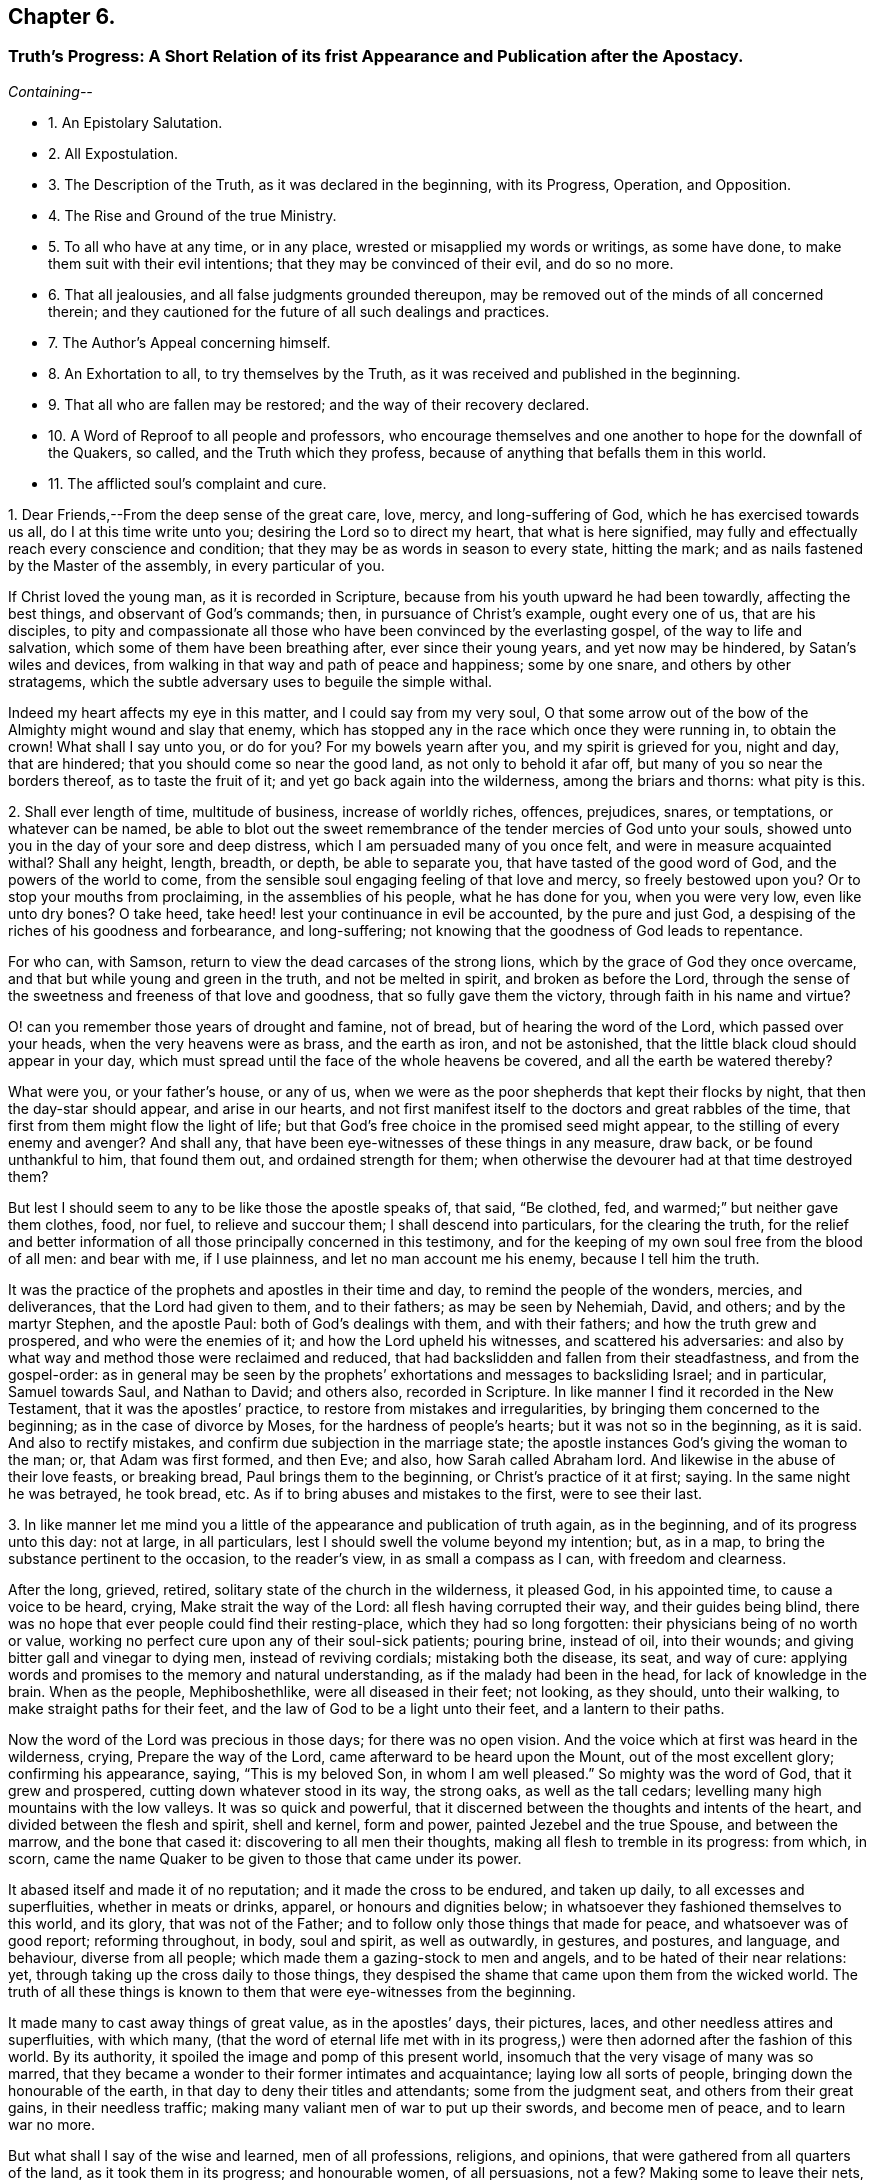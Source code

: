 == Chapter 6.

[.blurb]
=== Truth`'s Progress: A Short Relation of its frist Appearance and Publication after the Apostacy.

__Containing--__

[.chapter-synopsis]
* 1+++.+++ An Epistolary Salutation.
* 2+++.+++ All Expostulation.
* 3+++.+++ The Description of the Truth, as it was declared in the beginning, with its Progress, Operation, and Opposition.
* 4+++.+++ The Rise and Ground of the true Ministry.
* 5+++.+++ To all who have at any time, or in any place, wrested or misapplied my words or writings, as some have done, to make them suit with their evil intentions; that they may be convinced of their evil, and do so no more.
* 6+++.+++ That all jealousies, and all false judgments grounded thereupon, may be removed out of the minds of all concerned therein; and they cautioned for the future of all such dealings and practices.
* 7+++.+++ The Author`'s Appeal concerning himself.
* 8+++.+++ An Exhortation to all, to try themselves by the Truth, as it was received and published in the beginning.
* 9+++.+++ That all who are fallen may be restored; and the way of their recovery declared.
* 10+++.+++ A Word of Reproof to all people and professors, who encourage themselves and one another to hope for the downfall of the Quakers, so called, and the Truth which they profess, because of anything that befalls them in this world.
* 11+++.+++ The afflicted soul`'s complaint and cure.

[.numbered-group]
====

[.numbered]
1+++.+++ Dear Friends,--From the deep sense of the great care, love, mercy,
and long-suffering of God, which he has exercised towards us all,
do I at this time write unto you; desiring the Lord so to direct my heart,
that what is here signified,
may fully and effectually reach every conscience and condition;
that they may be as words in season to every state, hitting the mark;
and as nails fastened by the Master of the assembly, in every particular of you.

If Christ loved the young man, as it is recorded in Scripture,
because from his youth upward he had been towardly, affecting the best things,
and observant of God`'s commands; then, in pursuance of Christ`'s example,
ought every one of us, that are his disciples,
to pity and compassionate all those who have been convinced by the everlasting gospel,
of the way to life and salvation, which some of them have been breathing after,
ever since their young years, and yet now may be hindered, by Satan`'s wiles and devices,
from walking in that way and path of peace and happiness; some by one snare,
and others by other stratagems,
which the subtle adversary uses to beguile the simple withal.

Indeed my heart affects my eye in this matter, and I could say from my very soul,
O that some arrow out of the bow of the Almighty might wound and slay that enemy,
which has stopped any in the race which once they were running in, to obtain the crown!
What shall I say unto you, or do for you?
For my bowels yearn after you, and my spirit is grieved for you, night and day,
that are hindered; that you should come so near the good land,
as not only to behold it afar off, but many of you so near the borders thereof,
as to taste the fruit of it; and yet go back again into the wilderness,
among the briars and thorns: what pity is this.

[.numbered]
2+++.+++ Shall ever length of time, multitude of business, increase of worldly riches,
offences, prejudices, snares, or temptations, or whatever can be named,
be able to blot out the sweet remembrance of the tender mercies of God unto your souls,
showed unto you in the day of your sore and deep distress,
which I am persuaded many of you once felt, and were in measure acquainted withal?
Shall any height, length, breadth, or depth, be able to separate you,
that have tasted of the good word of God, and the powers of the world to come,
from the sensible soul engaging feeling of that love and mercy,
so freely bestowed upon you?
Or to stop your mouths from proclaiming, in the assemblies of his people,
what he has done for you, when you were very low, even like unto dry bones?
O take heed, take heed! lest your continuance in evil be accounted,
by the pure and just God, a despising of the riches of his goodness and forbearance,
and long-suffering; not knowing that the goodness of God leads to repentance.

For who can, with Samson, return to view the dead carcases of the strong lions,
which by the grace of God they once overcame,
and that but while young and green in the truth, and not be melted in spirit,
and broken as before the Lord,
through the sense of the sweetness and freeness of that love and goodness,
that so fully gave them the victory, through faith in his name and virtue?

O! can you remember those years of drought and famine, not of bread,
but of hearing the word of the Lord, which passed over your heads,
when the very heavens were as brass, and the earth as iron, and not be astonished,
that the little black cloud should appear in your day,
which must spread until the face of the whole heavens be covered,
and all the earth be watered thereby?

What were you, or your father`'s house, or any of us,
when we were as the poor shepherds that kept their flocks by night,
that then the day-star should appear, and arise in our hearts,
and not first manifest itself to the doctors and great rabbles of the time,
that first from them might flow the light of life;
but that God`'s free choice in the promised seed might appear,
to the stilling of every enemy and avenger?
And shall any, that have been eye-witnesses of these things in any measure, draw back,
or be found unthankful to him, that found them out, and ordained strength for them;
when otherwise the devourer had at that time destroyed them?

But lest I should seem to any to be like those the apostle speaks of, that said,
"`Be clothed, fed, and warmed;`" but neither gave them clothes, food, nor fuel,
to relieve and succour them; I shall descend into particulars,
for the clearing the truth,
for the relief and better information of all those principally concerned in this testimony,
and for the keeping of my own soul free from the blood of all men: and bear with me,
if I use plainness, and let no man account me his enemy, because I tell him the truth.

It was the practice of the prophets and apostles in their time and day,
to remind the people of the wonders, mercies, and deliverances,
that the Lord had given to them, and to their fathers; as may be seen by Nehemiah, David,
and others; and by the martyr Stephen, and the apostle Paul:
both of God`'s dealings with them, and with their fathers;
and how the truth grew and prospered, and who were the enemies of it;
and how the Lord upheld his witnesses, and scattered his adversaries:
and also by what way and method those were reclaimed and reduced,
that had backslidden and fallen from their steadfastness, and from the gospel-order:
as in general may be seen by the prophets`' exhortations
and messages to backsliding Israel;
and in particular, Samuel towards Saul, and Nathan to David; and others also,
recorded in Scripture.
In like manner I find it recorded in the New Testament,
that it was the apostles`' practice, to restore from mistakes and irregularities,
by bringing them concerned to the beginning; as in the case of divorce by Moses,
for the hardness of people`'s hearts; but it was not so in the beginning, as it is said.
And also to rectify mistakes, and confirm due subjection in the marriage state;
the apostle instances God`'s giving the woman to the man; or, that Adam was first formed,
and then Eve; and also, how Sarah called Abraham lord.
And likewise in the abuse of their love feasts, or breaking bread,
Paul brings them to the beginning, or Christ`'s practice of it at first; saying.
In the same night he was betrayed, he took bread, etc.
As if to bring abuses and mistakes to the first, were to see their last.

[.numbered]
3+++.+++ In like manner let me mind you a little of the
appearance and publication of truth again,
as in the beginning, and of its progress unto this day: not at large, in all particulars,
lest I should swell the volume beyond my intention; but, as in a map,
to bring the substance pertinent to the occasion, to the reader`'s view,
in as small a compass as I can, with freedom and clearness.

After the long, grieved, retired, solitary state of the church in the wilderness,
it pleased God, in his appointed time, to cause a voice to be heard, crying,
Make strait the way of the Lord: all flesh having corrupted their way,
and their guides being blind,
there was no hope that ever people could find their resting-place,
which they had so long forgotten: their physicians being of no worth or value,
working no perfect cure upon any of their soul-sick patients; pouring brine,
instead of oil, into their wounds; and giving bitter gall and vinegar to dying men,
instead of reviving cordials; mistaking both the disease, its seat, and way of cure:
applying words and promises to the memory and natural understanding,
as if the malady had been in the head, for lack of knowledge in the brain.
When as the people, Mephiboshethlike, were all diseased in their feet; not looking,
as they should, unto their walking, to make straight paths for their feet,
and the law of God to be a light unto their feet, and a lantern to their paths.

Now the word of the Lord was precious in those days; for there was no open vision.
And the voice which at first was heard in the wilderness, crying,
Prepare the way of the Lord, came afterward to be heard upon the Mount,
out of the most excellent glory; confirming his appearance, saying,
"`This is my beloved Son, in whom I am well pleased.`"
So mighty was the word of God, that it grew and prospered,
cutting down whatever stood in its way, the strong oaks, as well as the tall cedars;
levelling many high mountains with the low valleys.
It was so quick and powerful,
that it discerned between the thoughts and intents of the heart,
and divided between the flesh and spirit, shell and kernel, form and power,
painted Jezebel and the true Spouse, and between the marrow, and the bone that cased it:
discovering to all men their thoughts, making all flesh to tremble in its progress:
from which, in scorn,
came the name Quaker to be given to those that came under its power.

It abased itself and made it of no reputation; and it made the cross to be endured,
and taken up daily, to all excesses and superfluities, whether in meats or drinks,
apparel, or honours and dignities below;
in whatsoever they fashioned themselves to this world, and its glory,
that was not of the Father; and to follow only those things that made for peace,
and whatsoever was of good report; reforming throughout, in body, soul and spirit,
as well as outwardly, in gestures, and postures, and language, and behaviour,
diverse from all people; which made them a gazing-stock to men and angels,
and to be hated of their near relations: yet,
through taking up the cross daily to those things,
they despised the shame that came upon them from the wicked world.
The truth of all these things is known to them that were eye-witnesses from the beginning.

It made many to cast away things of great value, as in the apostles`' days,
their pictures, laces, and other needless attires and superfluities, with which many,
(that the word of eternal life met with in its progress,)
were then adorned after the fashion of this world.
By its authority, it spoiled the image and pomp of this present world,
insomuch that the very visage of many was so marred,
that they became a wonder to their former intimates and acquaintance;
laying low all sorts of people, bringing down the honourable of the earth,
in that day to deny their titles and attendants; some from the judgment seat,
and others from their great gains, in their needless traffic;
making many valiant men of war to put up their swords, and become men of peace,
and to learn war no more.

But what shall I say of the wise and learned, men of all professions, religions,
and opinions, that were gathered from all quarters of the land,
as it took them in its progress; and honourable women, of all persuasions, not a few?
Making some to leave their nets, and others the receipt of custom,
to become followers of truth; though not to disdain their lawful callings,
but to return to them again; as Paul did to his tent-making, and others to their nets,
upon occasion.
An ancient father once said, "`we never read,
that those who were called from the receipt of custom
returned there any more:`" observing there,
that some callings, once laid down, ought never to be taken up again.

[.numbered]
4+++.+++ What unwearied pains the truth made many take, to run to and fro,
to inform and forewarn their relations and acquaintance,
lest they should neglect the day of their visitation; and, they, knowing the truth,
should become guilty of their blood, because they had not forewarned them;
is known to many witnesses.
How many, like David`'s worthies, broke through a host and camp of dangers,
to bring the water of life to the thirsty souls; and what blows and bruises,
imprisonments and suffering they met withal,
there was scarcely in that day such a stranger in Israel, but knew it right well.
And will it not be charged by the Lord, that sent them,
as great ingratitude in those that received of their water, but now have forgotten it,
so as evilly to requite them for their good?

How tender were the hearts of those made in that day, who received the word of life?
And what was too dear for them to part with, for the advancement of truth,
and its testimony?
No, what zeal, what care to preserve those then begotten,
lest they should be turned aside by the enemy?
If but an evil report was occasioned through any indiscretion,
what pains was taken to stop it?
Or if any nakedness appeared in any, what love and pity was used to cover it;
lest the world should know it, and blaspheme the pure name of God thereby,
and the person perish in the snare of the devil,
for lack of a little balm and restoring medicine?
I need not mention, except to provoke those that are in a declension in these things,
the love that abounded, and the delight that the sheep of God`'s pasture took,
in being often together, their hearts cleaving to each other,
like the soul of Jonathan and David; many hours seeming but a short time;
and often meeting together, although through great hardships and difficulties,
appeared as nothing,
in comparison of the great joy and comfort they found
in coming together to meet with the Lord,
and to feel the glory of his presence among them.

All which is known, and much more,
unto those that were eye and heart witnesses from the beginning.
Let me remind you also of the great care and circumspection
that every sound heart had at that day,
of whispering or backbiting any,
or of letting in any hard or prejudicial thoughts or jealousies,
concerning any that were in the least measure in the truth;
but much more touching the least of those that had the message
of glad-tidings to deliver from the great God;
whose care was, to approve themselves in all things, lest the gospel should be blamed,
either through life or doctrine.
How few and savoury the words of all convinced were,
that had their hearts seasoned with the grace of God,
to the edification of all that conversed with them; being watchful,
lest their hearts should be sown with mingled seed,
or that they should mix spirits with the world; being principally careful,
that their hearts might not be overcharged with the cares of this life:
not at all affecting great things for themselves, nor to get a name in the earth;
but to stand approved in God`'s sight, which they valued beyond the judgment of the wise,
and of the honourable in the earth, or of any of the sons of men;
is also fully known to them that were converted in the beginning.

What the testimony itself was in the beginning, as to doctrine and good manners,
I need not mention in particular;
because it is also known and testified unto by many witnesses,
as it was in the beginning: as also, its form and dress,
in which it first appeared upon the stage of this world.
Only let me remember you of its disguised habit,
that none of the worldly wise could know it, or receive it in reality.

How it did anatomize and dissect men in their inward parts,
whereby they came to see and understand the mystery of iniquity in all its workings,
lineaments, and dependencies, with the man of sin, his seat and government in them,
above all that is called God, and how he was worshipped as God;
which was the cause why those, who thus learned of Christ,
appeared so rough and sharp against hypocrisy in all professions,
of what form or opinion soever they were,
from a true certain sight and knowledge they had
of the slates and conditions of all people,
in their several ways and worships; discerning the insides of others,
by the spirit of truth, which had given them a certain knowledge of themselves.
From which, as truly learned, and like skilful physicians,
they came to understand both the diseases, and the cause of them,
and also the right way of cure for them; and dared not daub with untempered mortar,
as the unskilful builders had done before them;
nor heal the several hurts and diseases of people slightly; but first removed the cause,
and then the effect ceased.
Thus the Lord blessed the truth, and prospered it from the beginning,
in the hearts and hands of those who continued faithful witnesses of it, and to it,
as it was in the beginning: blessed be his holy name forever.
Amen.

But the way of cure being so sharp and terrible to all flesh,
many that assented to the skill of the physicians, and were convinced of the truth,
after they had tasted a little of judgment, as the sharp medicine,
to eat through all the deadness and darkness within them;
all the passages of life being dammed up,
and the power working strongly to remove all those obstructions, many escaped,
and fled the judgment, not being able to endure the mightiness of its operation,
and therefore never came through the work of regeneration; but got loose,
after a deadly wound, and so became only formal for a time.
Such, although they might come out with us in the beginning, yet went away,
some to the earth, and others to their old courses, according to the proverb,
having opportunity of returning, they returned again with the dog to his vomit;
which manifests, they did not stand by faith, nor were born of the immortal seed.

These, like the star John speaks of in the Revelations, fell from heaven to the earth,
and then became chief factors for the evil one,
being entrusted with the keys of the bottomless pit,
and had power to hurt all but the green thing, for the time allowed,
which will not be long,
beyond those that never attained to a state higher than the earth;
and such revolters are profound to make slaughter; and are like unto Gehazi,
coveting after those things, which that master refused, whom they pretended to serve.
But they have been, and shall be also requited with like plague and punishment;
for the leprosy of Naaman came upon Gehazi.
Let him read that can understand.

Now, friends, it is in my heart, as God shall enable me,
somewhat to let you understand the cunning workings of the enemy,
in his opposition to the truth, and to betray the simple; to this end,
that they who have been beguiled by him, may be delivered out of his snare;
and others prevented by their example, that the truth may prevail in and over all.

The contests about religion hitherto, have not been so much about the trial of spirits,
as between opinion and opinion,
and between interpretation and interpretation of Holy Scripture.
And yet it has been the complaint of all sides,
that they have not had fair dealings from the adverse party;
especially from those that have had the sword, and outward power on their side; because,
like the Jews against Stephen, when arguments have been lacking,
they have presently run to the heap of stones.
Like dealings the innocent have met withal in this age; when,
as in religious matters men ought to be conquered or silenced,
as the stars in brightness do exceed each other, and the darkness also,
and the moon them all; and as the sun does both the moon and stars,
by a transcendent and outshining glory, which rather naturally swallows them up,
or comprehends them, than forces them,
or as the vast ocean does the little brooks and rivers; or,
according to Scripture phrase, as mortality is swallowed up of life;
and in this sense ought every less measure to be subject to the greater;
and so it is not hurt by, but blessed of the greater; as it is written,
the less is blessed of the greater.
And not as beasts do each other, by force and mastership; as it is written,
man being in honour abides not, but becomes like the beast that perishes;
and what the master-beast`'s carriage is to all the rest, experience shows.
But Christ gently leads, not forcibly drives, his lambs into the fold of rest.

But now as the contest comes closer between spirit and spirit, it must needs be hotter,
because the relation is nearer; and differences between near relations,
if one side does not bear, are more disquieting, than between neighbours,
and worse between neighbours than strangers; for now the enemy, as it were,
has all at stake at once, knowing his time is but short, and therefore rages the more;
and the battle must needs be sharp, because he is cast out of many already,
blessed be the Lord, and must be cast out of more daily;
because that everlasting gospel is preached again, and must be, to all nations,
for a sign of his destruction, but their recovery and salvation; that,
as sin has reigned unto death and darkness,
so righteousness might reign to light and life,
until the knowledge of the Lord covers the earth, as blindness and ignorance have done,
and as the waters cover the sea.

So that now the great business is, for all who are convinced of God`'s everlasting truth,
to examine themselves with the light of Jesus Christ,
that they may know what spirit they are of; and not to conclude,
they are all born of that right spirit, because they once were in measure guided by it,
or because they have it at present convincing them, or striving with them,
to gain obedience from them in all things unto itself And
therefore to father all actions and motions upon it,
as the author of them; is not only a heinous offence against God,
but also dangerously hazardous to that soul which so presumes.

Therefore I shall in short speak something concerning the pure, holy,
sanctifying Spirit of God, that every one may understand what spirit they are of;
as the apostle did,
in order to recover those that were drawn aside among the Galatians,
bringing them to the beginning, saying, You began well, you began in the spirit;
and also reminding them of the fruits of it, which while they abode in it, they knew:
and also the fruits of the flesh, which also they might know to abound in them,
so soon as ever they had departed from the Spirit;
and doubtless he instances such particular fruits of the Spirit,
as most abound in those who abide in it, toward those which have departed from it,
as the most effectual means to reclaim them.
On the contrary, the like may be said of the particular fruits of the flesh,
which he instances; else he spoke but in general,
and so answered not the particular occasion, as most proper to obtain his travail,
which was their recovery.
The particular fruits of the Spirit he instances, are love, joy, peace, long-suffering,
gentleness, goodness, faith, meekness, temperance; against such there is no law.

Now the contrary to these, must needs proceed from the flesh;
otherwise they could not try themselves according to his advice.
In like manner do I exhort all to come to the light and Spirit of Christ within them,
to show them their miscarriages,
and whether they hold the truth as it was in the beginning.
For envy, strife, bitterness, fierceness, wrath, watching for evil,
despising those that are good, and such as are employed by the Lord to feed his lambs,
and to preach the everlasting gospel freely, as they have freely received it;
or to lay stumbling blocks in the way of the weak;
or to cause the way of truth to be evil spoken of, because of the miscarriages of some;
these, and the like, doubtless, are evils that the Lord will not allow to go unpunished;
and are for judgment, and must be repented of, by all that are guilty of them.

Let none that are guilty think to wipe their mouths, and say, these things concern not me.
To the witness in you you are brought, from which there is no appeal;
for if that condemn you, God is greater.
I am now in all faithfulness endeavouring your recovery,
and if I may speak it without offence,
I could even desire that my breast were as a window, that every one might see through me,
and within me,
whether my heart and my soul desires or seeks anything
else besides the advancement of truth,
and the liberty of every captive, that in any measure breaths after the living God;
for I am sure there is a seed that would serve the Lord,
did not a hard heart hinder it within, as Pharaoh did without.

Let me in honesty of heart reason with you a little:
what can you charge against this elect seed?
Who has it wronged?
And whose name has it defamed?
Or whom has it betrayed?
Or whose gold, or silver, or apparel, has it coveted?
Or what good order has it broken?
Or did it ever put any upon the forsaking the assemblies of the saints?
Either for fear of suffering, or out of sullenness of mind,
because of prejudice against the persons of any;
or out of slighting contemptuous thoughts, either of those that meet,
or of the worship and service which they perform?
No, is it not the hasty peevish spirit that concludes all men are liars,
because some are so, that profess the truth; and therefore slights all in the mind,
how fair soever they may seem to be to any outwardly.
Take heed of it, for indeed the enemy works secretly to your hurt,
while you let in such thoughts and reasonings;
lam sure these things are not with the consent of the pure seed of life,
but to the grief of it, could you understand its voice,
which at present is stopped from your hearing, by the multitude of your thoughts,
prejudices, consultations, and conclusions; all which make you confident in yourself,
that you do well in what you do; like Jonah, who replied to God, he did well to be angry,
even unto death.

Oh remember, that when once the light is put out, and darkness takes its place,
how great is that darkness, as Christ said to the Jews.
I have a travail in my spirit at this time for you; the Lord is my witness, I lie not.
Oh what shall I do for the poor oppressed innocent soul,
that lies under the dust of fleshly rubbish, as in a grave covered with earth in you?
Shall I say to you in the fear and name of my God, Arise, and come forth;
for why will you die?
Arise, and shine, for your light is come, which does make manifest your state,
and all the mountains shall melt before you, and all clouds shall be scattered,
and brightness appear in the face of the whole heavens; and instead of cruel bondage,
that soul in whom life arises, shall enjoy a glorious liberty;
and for grief and heaviness, the oil of joy and gladness; and for mourning and sorrow,
the beautiful garments of praise and thanksgiving;
for where the Spirit of the Lord is in rule and authority, there is liberty;
and the Lord is that Spirit, which sets free the soul from death,
by breaking the bands thereof, and snapping the chains in sunder.
All your straitness is in your own bowels, by letting in evil thoughts, jealousies,
and surmisings.
But you will be enlarged through your accepting of judgment upon all these things,
and whatever else is contrary to the holy God;
for I am to preach the everlasting gospel to you this day,
that you may arise that sit in the dust, and show yourself forth;
and awake to righteousness, you that sleep, and stand up from the dead,
and Christ shall give you light and life.
For Christ Jesus the Son of Man, is this day held forth, and lifted up unto you,
that you may see him, and be saved by him,
as the serpent was lifted up in the wilderness,
to cure all the hurts they received in the wilderness; and to heal your backslidings,
and love you freely, if yet you will hearken diligently, that your soul may live;
and look up in the light to him over all your thoughts, miscarriages, and fears,
and sin no more, lest a worse thing come upon you.
For the time to come, owe nothing unto any man but love; and when you are converted,
you will strengthen your brethren;
as before you did weaken them by your evil example and conduct,
inventing of that which will now be your shame,
as in the converted estate you abide and continue.

I long and travail in my spirit, to see the day wherein many that have been beguiled,
like Samson, through the cunning craftiness of the wicked one, shall be restored again;
for why may not the long grieved resisted spirit of grace, yet so strive again,
as to give them victory over all that has captivated;
like the hair of Samson that was shaven, but grew again, whereby his strength returned,
that he slew more through his death, than he did by his life.
Surely those that delight to dwell inwardly in close fellowship and communion with God,
are sensible of the many wiles and devices which the enemy uses,
to draw out their minds to give heed to those vanities which
he on purpose suggests to make them forsake their own mercies,
tendered freely to them in the light of Jesus.

What bait more likely to take,
than the resemblance of that which the right innocent spirit loves?
As may be seen in the serpent`'s beguiling Eve from the simplicity of Christ,
the express likeness and image of God, under a pretence of bringing her more into it;
as it is written.
And you shall be as God, or like unto God, knowing good and evil;
which the apostle calls, a beguiling through his subtlety.
It is good abiding with God, in the state whereunto man is called by God,
and not to remove, until he is sure the advance and remove is by the same God.

My love to the seed in all, and readiness to lend those my hand that were fallen,
has procured like judgment from some, as the Jews gave against Christ;
because he kept company, and eat and drank sometimes with publicans and sinners,
to seek the lost among them.

But the Jews seeing his readiness to mercy, tried him,
whether he would do justice at all in any case,
by bringing to him the woman taken in the act of uncleanness; which thing,
although it proceeded from an evil intent in the Jews; yet it proved an occasion to him,
to manifest both mercy and justice; mercy upon the woman, and justice upon her accusers,
as being faulty persons themselves, and therefore not competent and true witnesses,
to be taken in the due and right administration of justice;
which method Christ still observed, to meet with forward and malicious prosecutors.

I have longed for an opportunity, a little to express my spirit and soul in this matter.
I have been a man, like Heman, afflicted from '`my youth up, and few, but the Lord,
have been acquainted with my exercises inwardly;
though outwardly also I have had my share.
Indeed, having had much forgiven me, and much love and mercy showed to me,
I cannot but be likeminded; as I am kept to the seed of life in myself,
for the sake of which, I have been upheld in and over all;
and what I have felt and seen the Father do to me, when I have at any time,
in anything miscarried, that do I, or at least, ought always, and in all things,
and like cases, to do to others; and when I have not done so,
I have felt the Lord rebuking me for it.

I acknowledge from my heart, that in cases wherein I agree with others,
both concerning the disease, and the danger of it, yet in the way of cure,
I somewhat vary; especially if I have laboured under the same temptation myself,
and remember what way I was restored or helped.
Some by corrosives, and sharp medicines, where the case is desperate, may be recovered;
and some others also may be lost and slain, which, by a skilful hand,
through the use of lenitives or cordials, might have been preserved.
And if experience may give her vote, I judge she will direct to love and pity,
as the most excellent way, in the first place, and in ordinary cases.
But wherein I have miscarried in being too mild, and offended any,
I hope they will forgive me that wrong, as they expect to be forgiven,
who have at any time miscarried on the other hand.

[.numbered]
5+++.+++ But if any, on the one hand, have taken encouragement,
either from my speaking or writing, to strengthen themselves in evil practices,
contrary to the truth, as it was in the beginning received and held forth,
from the light and Spirit of our Lord Jesus Christ; I declare,
in the holy name of my God, whom I serve with my spirit, in the gospel of his Son,
that I never intended any such encouragement,
but always intended and endeavoured peace and union.
And, whatever might proceed, at any time, either from my pen or tongue,
was only to heal and make up breaches, where any were already made;
and never in the least either to make new ones, or the old ones wider.
And whoever they are, that have wrested my words or writings,
to suit their humours and evil intentions, to hinder the prosperity of truth,
and to make discord among brethren, whether in this isle, or the isles beyond the seas,
they have wronged my words, and the naked intentions of my heart,
and will bring upon themselves misery and destruction, if they continue therein.
This I desire may be prevented by the Spirit of Jesus,
making them sensible of their danger therein, and to bear the indignation of the Lord,
because they have sinned against him,
unto a thorough change and reformation in them for the time to come:
and I can and do freely forgive the wrong done unto my particular.

[.numbered]
6+++.+++ On the other hand, if any have conceived jealousies in their minds,
and watched for occasion against the innocent,
and grounded a false judgment upon those misapprehensions,
and then sent it abroad as a certain thing, on purpose to bespatter the guiltless;
such shall bear their judgment, whoever they be.

I have often, in secret,
considered what reason there should be for some men`'s jealousies;
and I could find none more probable, than that of Saul`'s against David, namely,
because of the voices of others, with this note upon it,
"`And Saul eyed David from that day forward.`"
But whether anything of like nature or resemblance has ever been in my heart,
much less endeavoured by me, concerning the least labourer in my Father`'s vineyard,
is known to the Lord.

[.numbered]
7+++.+++ And I appeal to all you that have known me in bonds and at liberty,
among whom I have laboured, and been conversant these twelve years and upwards,
who have known my doctrine, and manner of life, whether I have sought myself,
or anything from you, to enrich myself, but have gone a warfare at my own charge?
And whether I have handled the word deceitfully,
but endeavoured always to stand approved in God`'s presence,
and to be manifest to your consciences in his sight?
And whether I have used lightness among you,
to stir up the vain mind to unprofitable discourses?
Or whether, at any time, I suggested jealousies among you,
concerning any of the Lord`'s people?
Or to beget a low esteem in your minds,
of those that labour in the word and doctrine of Jesus?
Or, whether I have sought to get entertainment in your affections!
No, had it been the will of God, I could have desired often,
that my message might have been delivered, and my face and person have been unknown.
I have often said, and again I do declare,
that those who keep in the feeling love of God,
and honour and respect his Spirit in themselves, let such so kept, if they can,
disrespect the ministers of life and peace.
Bear with me, if I use plainness in this matter, for it is for no other end,
but to answer the good in all,
and that the gospel might have a free passage in all hearts and consciences,
wherever it is published, either through this vessel, or any other,
whom the Lord shall use;
and that an open door may be ministered through all the churches of Christ,
for the word of eternal life to enter into them, from henceforth and forever.

I labour, and am pained in spirit, until all bands be broken,
and all the hearts and minds of those convinced, be opened,
and prepared as a bride for her husband: that none may be found foolish virgins,
contenting themselves with the words and talk of truth, like oil in the lamp only,
which will go out and be consumed, if the seed of truth within be not daily felt,
as oil in the vessels, to keep your lamps burning, and your lights shining,
that men may see your good works, and glorify the God of your salvation.

[.numbered]
8+++.+++ I beseech you, friends and brethren,
to permit the word of exhortation to prevail with you,
unto a thorough examination of your own hearts, with the light of the gospel of Jesus,
whether you have kept to the truth, as declared and practised in the beginning;
or you have suffered loss in your inward man, and find decays of love to God,
and of zeal for his truth upon earth.
I know right well, that a good condition may be easily lost, but hardly recovered.
Examine yourself, whether you delight yourself now, as much as at first you did,
in communion with God and his people?
Are the assemblies of his children as dear to you as ever they were?
If not, seek out the cause,
and let no pretence blind your mind from a diligent attending thereupon;
but keep to the seed in yourself, which thinks no ill, much less does any,
and in that you will feel the benefit of communion with God`'s people,
and will be bound up together with them, as in the bundle of life:
and a bundle is not easily broken and shattered, as particulars apart are.

Search whether you have kept your garments clean,
from being defiled with the spirit of this world, building again in yourself,
that which once you destroyed in others.
If riches increase, set not your heart on them; which they will easily get,
if you be not watchful and diligent in keeping your heart close unto the Lord,
and his truth in the inward parts: for the love of money is the root of all evil,
as it is written.

[.numbered]
9+++.+++ Take often a view of the truth, as it was in the beginning,
and what effect and operation it had upon you, when you were first convinced; how low,
how meek, how poor in spirit, and humble in heart and mind;
making you to esteem every one better than yourself;
seeing and knowing more evil in yourself,
and in that nature by which you were a child of wrath, than in all the world beside,
as in your eye at that day.
And surely experience shows unto the watchful, that that nature is the same,
and will be bringing forth the same fruits again, if it be not mastered,
and ruled over by the pure and divine +++[+++Spirit]; which made the apostle say,
after his conversion, That in him, that is to say, in his flesh, was no good thing:
which quickened state made the poor disciples cry out as guilty persons,
though clear from the act, Master,
is it I? Is it I? While seared Judas takes no notice
of a particular intimation given by Christ,
concerning himself, who told him plainly,
"`He that dipped his finger with him in the dish,
should betray him;`" of which his hard heart took no notice.
Again, -- are you as careful to keep the truth without blame, as at the beginning?
and as ready to restore the fallen, and to cover the nakedness of your brother,
as at first?
Is there no whispering, evil speaking, and backbiting, and watching with an evil eye,
and searching after weaknesses and baitings in some,
accounting them great and heinous miscarriages, being glad of them,
to defame those whom you have a mind to defame;
and taking no notice of greater miscarriages in others, whom you respect,
and would have thought well of?
Did you dare do thus in the beginning, when you were first convinced,
and the lively quickening spirit ruled in you,
keeping your spiritual senses always exercised, to discern between good and evil?
Thus let every one try themselves with the measure of truth,
that they may see whether they have kept to it as it was in the beginning.

But you that have kept your habitations with God, and close to the truth,
bless the Lord for his goodness unto you: for if he had not kept you, you had run out,
and miscarried, as well as others; for you do not bear the root, but the root you.
And how know you, but you have been spared for such a time as this, like Queen Esther,
to attend the king`'s presence,
that you may be instruments to divert the evil purposes of the enemy of the holy seed?
And that many, fallen into their snares and temptations,
by the spirit of meekness in you, who stand by faith, might be restored,
to the making of you shine more gloriously in the firmament of God`'s power,
through the converting of many from the evil of their way.
Blessed shall you be of the Lord, who are found diligent in this work.
For this is my testimony for the Lord this day,
that another gospel shall never be preached, to gather men and women to God;
for it is the everlasting gospel:
and those who know it to be the gospel of their salvation, can say,
that there is more than a bare opinion, or different judgment between them and others,
that do not believe in the light within,
that enlightens every one that comes into the world, to be sufficient to lead to God,
through Christ, from whom it comes: yet it is possible for one,
that once knew the truth in measure, and after departed from it,
to think as slightly of the truth as those that never knew it.
It was not Dives, but Lazarus, in the parable,
that knew the difficulty of the passage into Abraham`'s bosom;
while Dives thought the way passable at pleasure.
Nevertheless, this gospel must more and more spread and shine, in its glory and beauty,
until the man of sin be fully discovered in all minds and hearts,
that the kingdoms of this world may become the Lord`'s, and his Christ`'s.

Whatever has fallen out, or shall yet be permitted to come to pass,
to obstruct and hinder the work of this gospel,
shall in the conclusion be ordered of God to work together for its advancement,
as if such things had never been: for those flames of fire,
which are and shall be rendered upon those that obey not the gospel, shall make those,
that are sanctified through obedience thereunto, the more to glorify God:
and the perishing of others, through unbelief, shall make those that are saved,
through faith, the more to admire the riches of God`'s love and mercy unto them.

Therefore, arise you that sit in the dust; and sing forth the high praises of God;
and come forth of the pit, and out of the prison-house, and show yourself forth;
for the day of God`'s mercy is come, even the set time to pity Zion,
that mourned in the dust, because God had forsaken her.
You that shake yourself, like a man of war, and rejoices like a giant to run his race,
notwithstanding the storms and winds, clouds and mist, that may seem to interpose,
you shall yet sing in the heights of Zion.
For your sake am I stirred in spirit, that all bonds may be broken,
and all weights and burdens laid aside, and the yoke of Christ put on every neck;
that with one shoulder we may all draw in the work of the Lord,
until the fallow ground of people`'s hearts, whereon grows briars and thorns,
be plowed up, and the seed of the kingdom may sprout and grow in them also,
until the nations become like the garden of of Eden,
and the mountain of the house of the Lord be on the top of all mountains,
that the nations may flow unto it forever.
Amen.

[.numbered]
10+++.+++ Now I have a few words unto you, sons and daughters of men,
into whose hands this testimony may come, of what judgment or per suasion soever you are;
and it is by way of advice,
to take heed that you harden not your hearts against the truth,
because of any miscarriages in those that do profess it.
It is no new thing for a Judas to betray his master,
and a Demas to embrace this present world; nor for all Asia to turn aside for a time.
Remember, you are doing the same thing daily, and know it not, in your heart and spirit,
against the strivings of God`'s good Spirit in your own bosom.
Remember that Sarah`'s laughing at the angel`'s message, was rebuked by the angel;
and Hagar was cast out, with her son, for his offence,
who mocked Isaac after he was born, which by the apostle is called persecution; saying,
As he that was born after the flesh (referring to
Ishmael) persecuted him that was born after the Spirit,
(referring to Isaac) so it is now.
I know many are big with expectation, concerning the downfall of the Quakers, so called,
and the truth which they profess, and ignorant of the Quakers`' foundations.
Take heed of speaking evil of things you know not,
lest you render yourselves more like beasts than men, in so doing.
Say not, as those mockers did, Where is the promise of his coming?
Where is that perfection you speak of, and that union you glory in?
lest your bands become strong.

The doctrine of perfection does stand, and shall stand forever,
which the Quakers asserted; for they never assigned any particular man to the world,
as lodging it there; but Christ the promised seed, and those that abide in him; and such,
the Scripture says, sin not, because in Him is no sin.
The Quakers asserted perfection attainable through God`'s grace,
and that every Christian ought so to believe, in despite of the devil`'s enmity;
which priests and professors opposed: and this was the question between us and them;
and not whether this or that particular man has attained it.
And so it stands firm and safe; notwithstanding what the evil eye does,
or can spy out against it.

For the union we speak of with God, and one with another, we never placed it in the name,
or outward form only, but in the light of Christ; not talked of, but walked in.
But if any convinced of the light of Christ, say, They have fellowship with us in him,
and yet walk in darkness, they lie, and do not the truth; for no lie is of the truth:
and their practice is a sufficient evidence to convict them, without any further trial;
for, according to Christ`'s doctrine, the remaining of sin,
is a sufficient conviction of blindness; as he said to the Jews, Because you say you see,
therefore your sin remains, etc.
But all that do walk in the light, as he is in the light,
have fellowship one with another.
We never asserted, that all convinced, must needs be converted;
nor that all converted must needs always keep in that state,
and could never depart from it; but that every one`'s safety was,
in keeping to the grace, whereby they should know how the grace kept them;
as it is written, Hereby we know that we know him, if we keep his commandments:
and it is but our reasonable service, that we should do as much for God,
as we have done for the devil; as it is written, Rom. 6:19,
"`As you have yielded your members servants to unrighteousness,
even so yield your members servants to righteousness,`" etc.
How this has been done unto the motions of lust within, may easily be known;
even so may the motions of the good Spirit within, be known and yielded unto,
which is but most just and equal.
So that the union with God, and one with another,
in the light of Jesus Christ, among all that abide and walk in it,
stands as firm as ever it did, between the faithful and watchful in spirit:
for we never held out a fellowship and communion between light and darkness,
nor between good and evil; but in the good only.

Therefore your hopes and expectations shall be abortive, and your eyes shall fail,
who look to see your desires accomplished upon the truth, and children of it.
As you love your own souls, cease such thoughts and expectations;
for you will but harden your hearts the more thereby, and be disappointed at last;
but bow your necks unto the yoke of Christ,
which will convey you to the true rest for your souls, and show unto you,
as in the light you believe, the end of all your observations, and carnal ordinances,
and beggarly elements, to the rending the veil off your hearts;
which will remain and continue, until Christ be witnessed,
the sum and substance of all things to you, and in you,
through the application of his Holy Spirit, and not through any imagination,
or traditional credulity, in yourselves.

[.numbered]
11+++.+++A few words to you, little children, that are ready to be troubled,
because of the prosperity of the wicked, and your own trials increasing upon you,
and it may be such as you never expected to meet with: saying within yourselves.
Have I forsaken all that is near and dear to me in this world, to embrace the truth?
Have I left all other societies and fellowships, to come into the fellowship of truth;
expecting I should never have found those, professing the same truth with me,
and such as were convinced before me,
to differ among themselves or that any such fruits should
have been brought forth by any that profess the truth?
No, says some weak one, I would have thought hardly of such in time of my profession,
as not fit for the fellowship I then was in, I know the enemy tempts you sorely,
sometimes by raising doubts in your mind, whether it be truth or no,
which you have received and suffered for;
but after a little combating with him about this, you shake him off,
as that liar which from the beginning you were troubled with.
But then he comes upon you, with a new assault, to justify this man,
and to condemn the other; and to take part with this thing, and to condemn the other;
which does so bewilder your mind, and darken your understanding,
that you are at a stand what to do, sometimes liking, and sometimes disliking,
this and the other thing, the enemy suggesting to you,
that you had better never have received the truth: and you see, says the enemy within,
what you have gotten through all your hardships and sufferings; more trouble, vexation,
and disquieting of spirit, than ever you knew before:
you resolving at sometimes to sit still, and to meddle no more,
and never to come to meetings with God`'s people again,
but to pass away your time with as little trouble as you can;
thinking sometimes to take this course, and sometimes the other,
to get ease to your mind; or else to mourn away your days in sorrow.

I have this to say to you, you poor soul; Keep your own habitation with God,
in the measure of his grace committed to you; and meddle not with other men`'s matters,
neither those that are given to change.
Shut out all that would interrupt your communion with God,
and with his people that keep their minds out of strife,
and that follow those things which are of good report, and which make for peace;
these things follow.
And keep in love with all those that love the truth, and are tender of it,
and seek its advancement above all; who have no end to self, nor to this world,
nor the things of it; but unto purity and holiness,
and a close walking with God in Spirit; and your temptations will wear away,
and those broken bones shall be set again unto a firmer union with God,
and his truth and people, than ever you were in before.
Then the broken bones shall rejoice, and you conclude,
that in faithfulness God has allowed you to be tried,
that you may learn obedience by all you have suffered; and understand,
that it was to make you abhor yourself more than ever you could have done,
had not these things befallen you; that, with Job,
you may attain to a knowledge of God beyond the hearing of the ear;
which will reward you double for all your sufferings and trials,
and make you keep close unto the Lord, and to the fellowship of saints forever:
that through your experiences many wanderers may be converted to God,
and yourself established in his blessed truth forever,
and become a pillar in God`'s house, and go no more forth;
but be found to the praise of the riches of the glory of his grace, whose mercies,
will you say, endure forever.

====

Thus having finished my testimony at this time, in faithfulness to God,
and his requirings, in what plainness he was pleased to bring things to my remembrance;
desiring to answer the least good in all hearts and consciences,
but not to regard the evil will of any,
nor to please the minds of the unstable multitude, whether professors or profane;
knowing the one sort, like the Jews, will cry Hosanna to day, and crucify him tomorrow;
and the other, like the barbarians, who sometimes concluded the apostle a murderer,
and presently changed their mind, and said, He was a God: for I am more a freeman,
than to sacrifice my just liberty to any man`'s humour; and more a Christian,
than to ask any man leave to perform my duty to God,
or to hold the faith of our Lord Jesus Christ with respect to persons;
but in Christ alone, the author of it, who is God over all, blessed forever.
